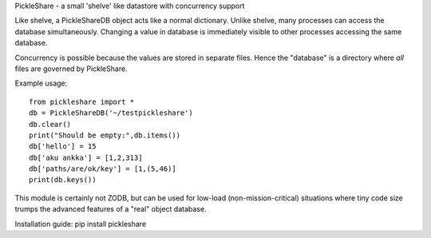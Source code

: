 PickleShare - a small 'shelve' like datastore with concurrency support

Like shelve, a PickleShareDB object acts like a normal dictionary. Unlike shelve,
many processes can access the database simultaneously. Changing a value in
database is immediately visible to other processes accessing the same database.

Concurrency is possible because the values are stored in separate files. Hence
the "database" is a directory where *all* files are governed by PickleShare.

Example usage::

    from pickleshare import *
    db = PickleShareDB('~/testpickleshare')
    db.clear()
    print("Should be empty:",db.items())
    db['hello'] = 15
    db['aku ankka'] = [1,2,313]
    db['paths/are/ok/key'] = [1,(5,46)]
    print(db.keys())

This module is certainly not ZODB, but can be used for low-load
(non-mission-critical) situations where tiny code size trumps the
advanced features of a "real" object database.

Installation guide: pip install pickleshare
